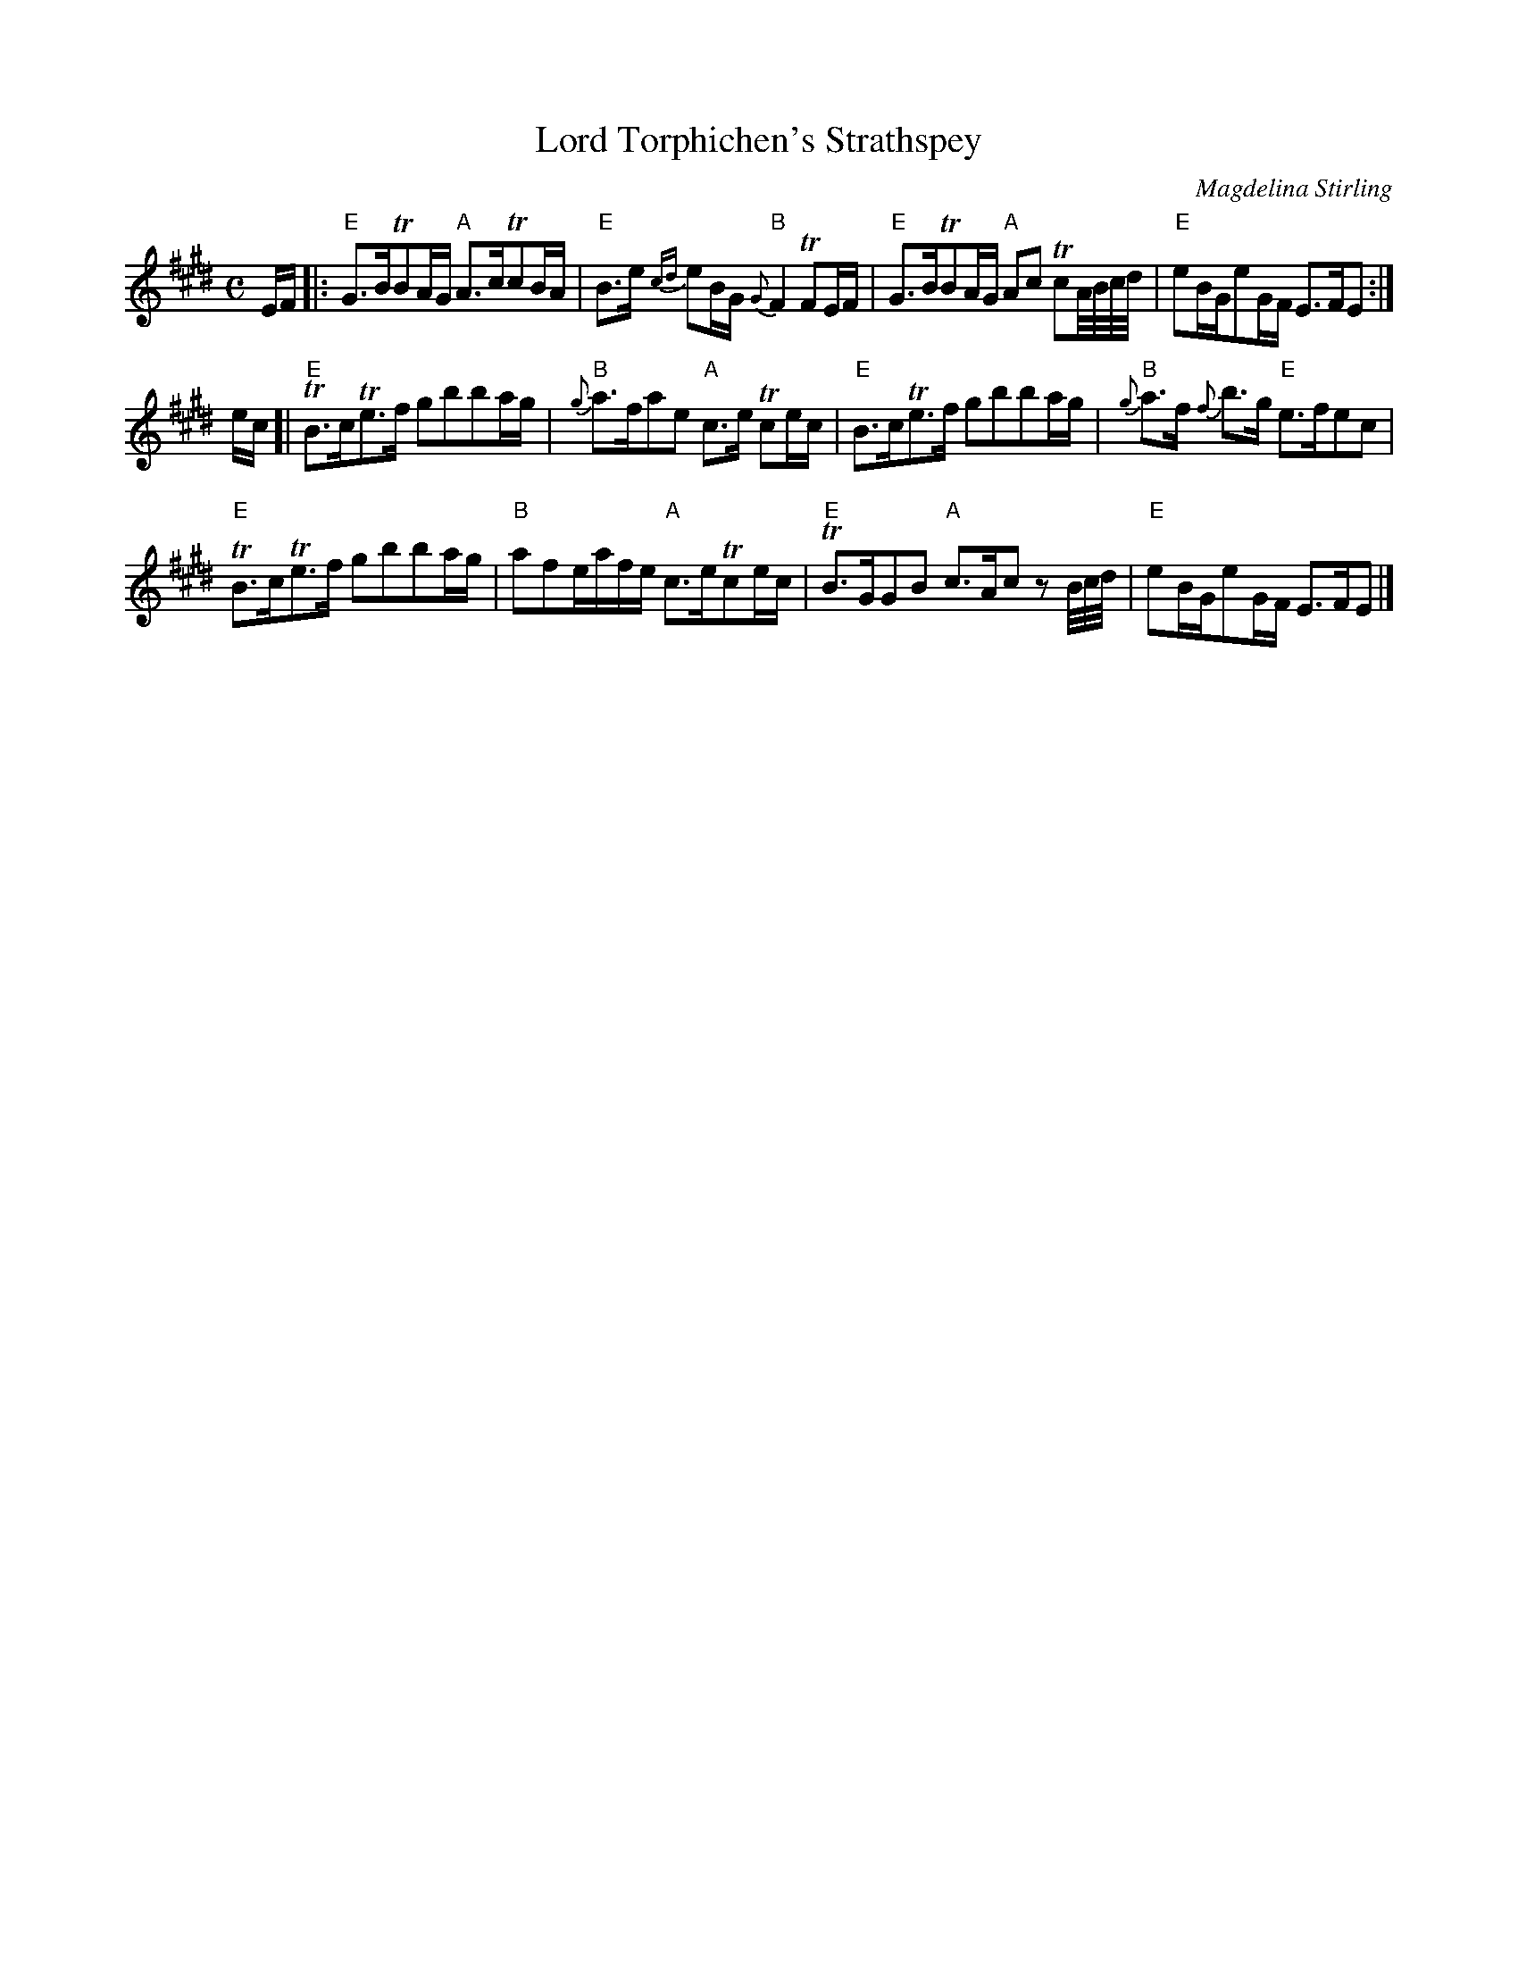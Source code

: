 X: 1
T:Lord Torphichen's Strathspey	
M:C
Z: source from Highland Music Trust, chords by Gary Whaley
L:1/8
C: Magdelina Stirling
K:E
E/F/[|:"E"G>BTBA/G/ "A"A>cTcB/A/|"E"B>e {cd}eB/G/ {G}"B"F2 TFE/F/|\
"E"G>BTBA/G/ "A"Ac TcA//B//c//d// |"E"eB/G/eG/F/ E>FE :|]
e/c/[|"E"TB>cTe>f gbba/g/|{g}"B"a>fae "A"c>e Tce/c/| "E"B>cTe>f gbba/g/|"B"{g}a>f {f}b>g "E"e>fec|
"E"TB>cTe>f gbba/g/|"B"afe/a/f/e/ "A"c>eTce/c/|"E"TB>GGB "A"c>Ac z1 B//c//d//|"E"eB/G/eG/F/ E>FE |]
